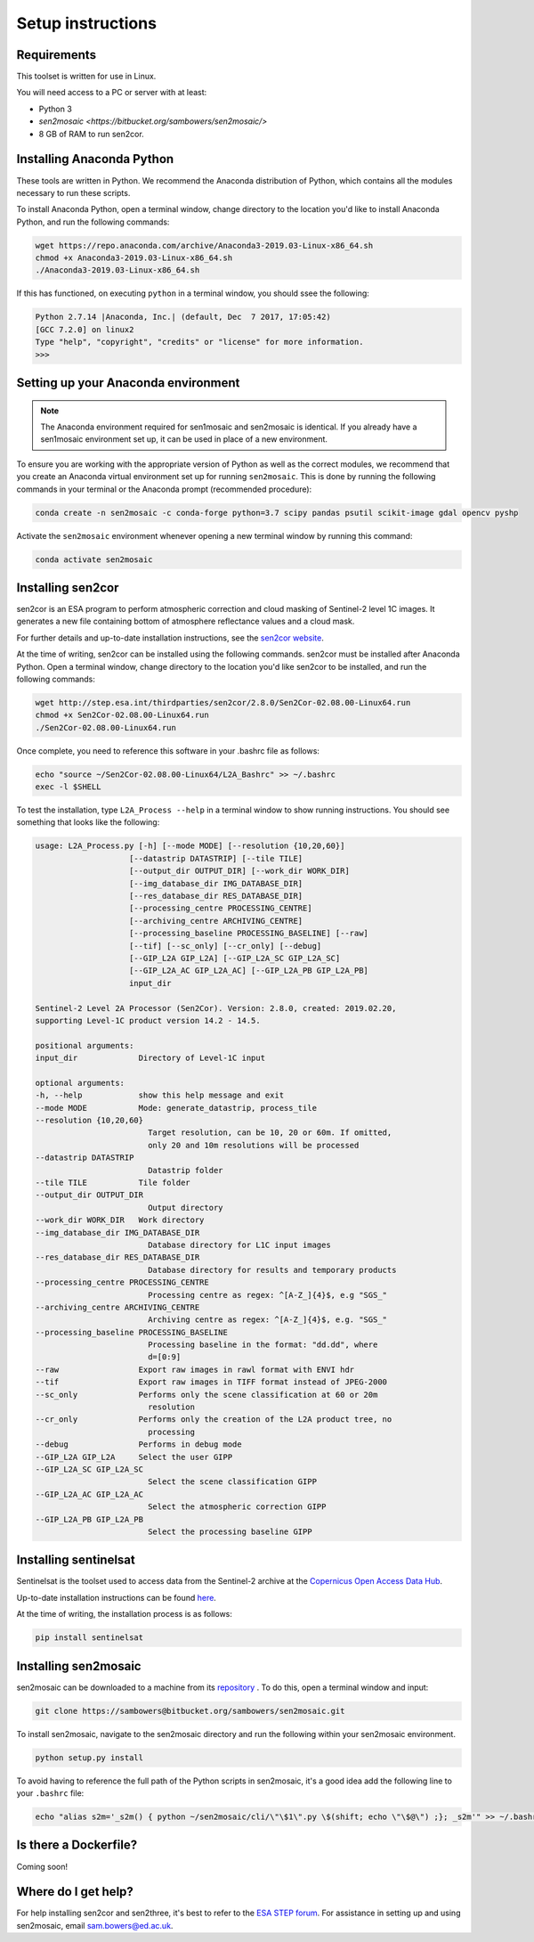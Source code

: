 Setup instructions
==================

Requirements
------------

This toolset is written for use in Linux.

You will need access to a PC or server with at least:

* Python 3
* `sen2mosaic <https://bitbucket.org/sambowers/sen2mosaic/>`
* 8 GB of RAM to run sen2cor.

Installing Anaconda Python
--------------------------

These tools are written in Python. We recommend the Anaconda distribution of Python, which contains all the modules necessary to run these scripts.

To install Anaconda Python, open a terminal window, change directory to the location you'd like to install Anaconda Python, and run the following commands:

.. code-block:: console
    
    wget https://repo.anaconda.com/archive/Anaconda3-2019.03-Linux-x86_64.sh
    chmod +x Anaconda3-2019.03-Linux-x86_64.sh
    ./Anaconda3-2019.03-Linux-x86_64.sh

If this has functioned, on executing ``python`` in a terminal window, you should ssee the following:

.. code-block:: console
    
    Python 2.7.14 |Anaconda, Inc.| (default, Dec  7 2017, 17:05:42) 
    [GCC 7.2.0] on linux2
    Type "help", "copyright", "credits" or "license" for more information.
    >>> 

Setting up your Anaconda environment
------------------------------------

.. note:: The Anaconda environment required for sen1mosaic and sen2mosaic is identical. If you already have a sen1mosaic environment set up, it can be used in place of a new environment.

To ensure you are working with the appropriate version of Python as well as the correct modules, we recommend that you create an Anaconda virtual environment set up for running ``sen2mosaic``. This is done by running the following commands in your terminal or the Anaconda prompt (recommended procedure):

.. code-block:: console
    
    conda create -n sen2mosaic -c conda-forge python=3.7 scipy pandas psutil scikit-image gdal opencv pyshp

Activate the ``sen2mosaic`` environment whenever opening a new terminal window by running this command:

.. code-block:: console
    
    conda activate sen2mosaic

Installing sen2cor
------------------

sen2cor is an ESA program to perform atmospheric correction and cloud masking of Sentinel-2 level 1C images. It generates a new file containing bottom of atmosphere reflectance values and a cloud mask.

For further details and up-to-date installation instructions, see the `sen2cor website <http://step.esa.int/main/third-party-plugins-2/sen2cor/>`_.

At the time of writing, sen2cor can be installed using the following commands. sen2cor must be installed after Anaconda Python. Open a terminal window, change directory to the location you'd like sen2cor to be installed, and run the following commands:

.. code-block:: console
    
    wget http://step.esa.int/thirdparties/sen2cor/2.8.0/Sen2Cor-02.08.00-Linux64.run
    chmod +x Sen2Cor-02.08.00-Linux64.run
    ./Sen2Cor-02.08.00-Linux64.run

Once complete, you need to reference this software in your .bashrc file as follows:

.. code-block:: console
    
    echo "source ~/Sen2Cor-02.08.00-Linux64/L2A_Bashrc" >> ~/.bashrc
    exec -l $SHELL

To test the installation, type ``L2A_Process --help`` in a terminal window to show running instructions. You should see something that looks like the following:

.. code-block:: console
    
    usage: L2A_Process.py [-h] [--mode MODE] [--resolution {10,20,60}]
                        [--datastrip DATASTRIP] [--tile TILE]
                        [--output_dir OUTPUT_DIR] [--work_dir WORK_DIR]
                        [--img_database_dir IMG_DATABASE_DIR]
                        [--res_database_dir RES_DATABASE_DIR]
                        [--processing_centre PROCESSING_CENTRE]
                        [--archiving_centre ARCHIVING_CENTRE]
                        [--processing_baseline PROCESSING_BASELINE] [--raw]
                        [--tif] [--sc_only] [--cr_only] [--debug]
                        [--GIP_L2A GIP_L2A] [--GIP_L2A_SC GIP_L2A_SC]
                        [--GIP_L2A_AC GIP_L2A_AC] [--GIP_L2A_PB GIP_L2A_PB]
                        input_dir

    Sentinel-2 Level 2A Processor (Sen2Cor). Version: 2.8.0, created: 2019.02.20,
    supporting Level-1C product version 14.2 - 14.5.

    positional arguments:
    input_dir             Directory of Level-1C input

    optional arguments:
    -h, --help            show this help message and exit
    --mode MODE           Mode: generate_datastrip, process_tile
    --resolution {10,20,60}
                            Target resolution, can be 10, 20 or 60m. If omitted,
                            only 20 and 10m resolutions will be processed
    --datastrip DATASTRIP
                            Datastrip folder
    --tile TILE           Tile folder
    --output_dir OUTPUT_DIR
                            Output directory
    --work_dir WORK_DIR   Work directory
    --img_database_dir IMG_DATABASE_DIR
                            Database directory for L1C input images
    --res_database_dir RES_DATABASE_DIR
                            Database directory for results and temporary products
    --processing_centre PROCESSING_CENTRE
                            Processing centre as regex: ^[A-Z_]{4}$, e.g "SGS_"
    --archiving_centre ARCHIVING_CENTRE
                            Archiving centre as regex: ^[A-Z_]{4}$, e.g. "SGS_"
    --processing_baseline PROCESSING_BASELINE
                            Processing baseline in the format: "dd.dd", where
                            d=[0:9]
    --raw                 Export raw images in rawl format with ENVI hdr
    --tif                 Export raw images in TIFF format instead of JPEG-2000
    --sc_only             Performs only the scene classification at 60 or 20m
                            resolution
    --cr_only             Performs only the creation of the L2A product tree, no
                            processing
    --debug               Performs in debug mode
    --GIP_L2A GIP_L2A     Select the user GIPP
    --GIP_L2A_SC GIP_L2A_SC
                            Select the scene classification GIPP
    --GIP_L2A_AC GIP_L2A_AC
                            Select the atmospheric correction GIPP
    --GIP_L2A_PB GIP_L2A_PB
                            Select the processing baseline GIPP

Installing sentinelsat
----------------------

Sentinelsat is the toolset used to access data from the Sentinel-2 archive at the `Copernicus Open Access Data Hub <https://scihub.copernicus.eu/>`_.

Up-to-date installation instructions can be found `here <https://pypi.python.org/pypi/sentinelsat>`_.

At the time of writing, the installation process is as follows:

.. code-block:: console

    pip install sentinelsat

Installing sen2mosaic
---------------------

sen2mosaic can be downloaded to a machine from its `repository <https://bitbucket.org/sambowers/sen2mosaic/>`_ . To do this, open a terminal window and input:

.. code-block:: console

    git clone https://sambowers@bitbucket.org/sambowers/sen2mosaic.git

To install sen2mosaic, navigate to the sen2mosaic directory and run the following within your sen2mosaic environment.

.. code-block:: console
    
    python setup.py install
    
To avoid having to reference the full path of the Python scripts in sen2mosaic, it's a good idea add the following line to your ``.bashrc`` file:

.. code-block:: console

    echo "alias s2m='_s2m() { python ~/sen2mosaic/cli/\"\$1\".py \$(shift; echo \"\$@\") ;}; _s2m'" >> ~/.bashrc
   
Is there a Dockerfile?
----------------------

Coming soon!
   
Where do I get help?
--------------------

For help installing sen2cor and sen2three, it's best to refer to the `ESA STEP forum <http://forum.step.esa.int/>`_. For assistance in setting up and using sen2mosaic, email `sam.bowers@ed.ac.uk <mailto:sam.bowers@ed.ac.uk>`_.

